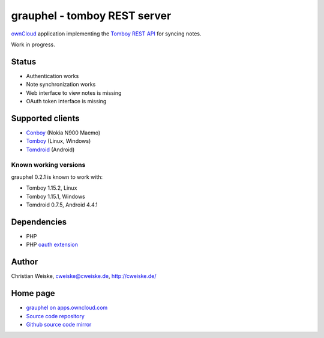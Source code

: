 *****************************
grauphel - tomboy REST server
*****************************
ownCloud__ application implementing the `Tomboy`__ `REST API`__ for syncing notes.

Work in progress.

======
Status
======
- Authentication works
- Note synchronization works
- Web interface to view notes is missing
- OAuth token interface is missing

__ http://owncloud.org/
__ https://wiki.gnome.org/Apps/Tomboy
__ https://wiki.gnome.org/Apps/Tomboy/Synchronization/REST/1.0


=================
Supported clients
=================
* Conboy__ (Nokia N900 Maemo)
* Tomboy__ (Linux, Windows)
* Tomdroid__ (Android)

__ http://conboy.garage.maemo.org/
__ https://wiki.gnome.org/Apps/Tomboy
__ https://launchpad.net/tomdroid


Known working versions
======================
grauphel 0.2.1 is known to work with:

* Tomboy 1.15.2, Linux
* Tomboy 1.15.1, Windows
* Tomdroid 0.7.5, Android 4.4.1


============
Dependencies
============
* PHP
* PHP `oauth extension`__

__ http://pecl.php.net/package/oauth


======
Author
======
Christian Weiske, cweiske@cweiske.de, http://cweiske.de/


=========
Home page
=========
- `grauphel on apps.owncloud.com`__
- `Source code repository`__
- `Github source code mirror`__

__ http://apps.owncloud.com/content/show.php?action=content&content=166654
__ http://git.cweiske.de/grauphel.git/
__ https://github.com/cweiske/grauphel
